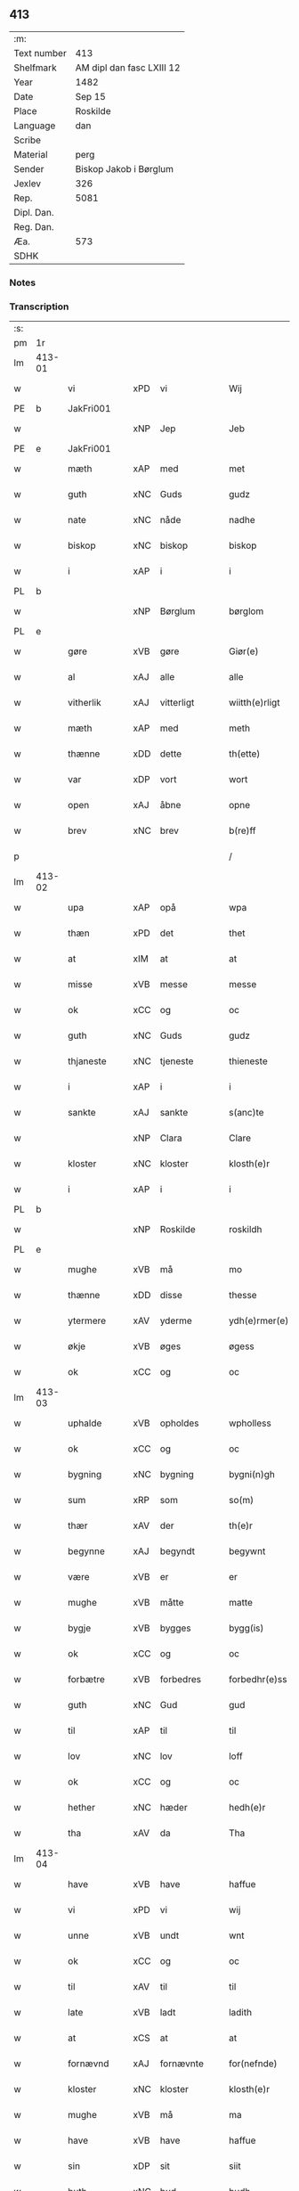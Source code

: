 ** 413
| :m:         |                           |
| Text number | 413                       |
| Shelfmark   | AM dipl dan fasc LXIII 12 |
| Year        | 1482                      |
| Date        | Sep 15                    |
| Place       | Roskilde                  |
| Language    | dan                       |
| Scribe      |                           |
| Material    | perg                      |
| Sender      | Biskop Jakob i Børglum    |
| Jexlev      | 326                       |
| Rep.        | 5081                      |
| Dipl. Dan.  |                           |
| Reg. Dan.   |                           |
| Æa.         | 573                       |
| SDHK        |                           |

*** Notes


*** Transcription
| :s: |        |             |     |             |   |                   |              |   |   |   |   |     |   |   |    |        |
| pm  |     1r |             |     |             |   |                   |              |   |   |   |   |     |   |   |    |        |
| lm  | 413-01 |             |     |             |   |                   |              |   |   |   |   |     |   |   |    |        |
| w   |        | vi          | xPD | vi          |   | Wij               | Wij          |   |   |   |   | dan |   |   |    | 413-01 |
| PE  |      b | JakFri001   |     |             |   |                   |              |   |   |   |   |     |   |   |    |        |
| w   |        |             | xNP | Jep         |   | Jeb               | Jeb          |   |   |   |   | dan |   |   |    | 413-01 |
| PE  |      e | JakFri001   |     |             |   |                   |              |   |   |   |   |     |   |   |    |        |
| w   |        | mæth        | xAP | med         |   | met               | met          |   |   |   |   | dan |   |   |    | 413-01 |
| w   |        | guth        | xNC | Guds        |   | gudz              | gudz         |   |   |   |   | dan |   |   |    | 413-01 |
| w   |        | nate        | xNC | nåde        |   | nadhe             | nadhe        |   |   |   |   | dan |   |   |    | 413-01 |
| w   |        | biskop      | xNC | biskop      |   | biskop            | biſkop       |   |   |   |   | dan |   |   |    | 413-01 |
| w   |        | i           | xAP | i           |   | i                 | i            |   |   |   |   | dan |   |   |    | 413-01 |
| PL  |      b |             |     |             |   |                   |              |   |   |   |   |     |   |   |    |        |
| w   |        |             | xNP | Børglum     |   | børglom           | bøꝛglo      |   |   |   |   | dan |   |   |    | 413-01 |
| PL  |      e |             |     |             |   |                   |              |   |   |   |   |     |   |   |    |        |
| w   |        | gøre        | xVB | gøre        |   | Giør(e)           | Gıøꝛ        |   |   |   |   | dan |   |   |    | 413-01 |
| w   |        | al          | xAJ | alle        |   | alle              | alle         |   |   |   |   | dan |   |   |    | 413-01 |
| w   |        | vitherlik   | xAJ | vitterligt  |   | wiitth(e)rligt    | wiitthꝛligt |   |   |   |   | dan |   |   |    | 413-01 |
| w   |        | mæth        | xAP | med         |   | meth              | meth         |   |   |   |   | dan |   |   |    | 413-01 |
| w   |        | thænne      | xDD | dette       |   | th(ette)          | thꝫͤ          |   |   |   |   | dan |   |   |    | 413-01 |
| w   |        | var         | xDP | vort        |   | wort              | woꝛt         |   |   |   |   | dan |   |   |    | 413-01 |
| w   |        | open        | xAJ | åbne        |   | opne              | opne         |   |   |   |   | dan |   |   |    | 413-01 |
| w   |        | brev        | xNC | brev        |   | b(re)ff           | b̅ff          |   |   |   |   | dan |   |   |    | 413-01 |
| p   |        |             |     |             |   | /                 | /            |   |   |   |   | dan |   |   |    | 413-01 |
| lm  | 413-02 |             |     |             |   |                   |              |   |   |   |   |     |   |   |    |        |
| w   |        | upa         | xAP | opå         |   | wpa               | wpa          |   |   |   |   | dan |   |   |    | 413-02 |
| w   |        | thæn        | xPD | det         |   | thet              | thet         |   |   |   |   | dan |   |   |    | 413-02 |
| w   |        | at          | xIM | at          |   | at                | at           |   |   |   |   | dan |   |   |    | 413-02 |
| w   |        | misse       | xVB | messe       |   | messe             | meſſe        |   |   |   |   | dan |   |   |    | 413-02 |
| w   |        | ok          | xCC | og          |   | oc                | oc           |   |   |   |   | dan |   |   |    | 413-02 |
| w   |        | guth        | xNC | Guds        |   | gudz              | gudz         |   |   |   |   | dan |   |   |    | 413-02 |
| w   |        | thjaneste   | xNC | tjeneste    |   | thieneste         | thieneſte    |   |   |   |   | dan |   |   |    | 413-02 |
| w   |        | i           | xAP | i           |   | i                 | i            |   |   |   |   | dan |   |   |    | 413-02 |
| w   |        | sankte      | xAJ | sankte      |   | s(anc)te          | ſte̅          |   |   |   |   | dan |   |   |    | 413-02 |
| w   |        |             | xNP | Clara       |   | Clare             | Claꝛe        |   |   |   |   | dan |   |   |    | 413-02 |
| w   |        | kloster     | xNC | kloster     |   | klosth(e)r        | kloſthꝛ     |   |   |   |   | dan |   |   |    | 413-02 |
| w   |        | i           | xAP | i           |   | i                 | i            |   |   |   |   | dan |   |   |    | 413-02 |
| PL  |      b |             |     |             |   |                   |              |   |   |   |   |     |   |   |    |        |
| w   |        |             | xNP | Roskilde    |   | roskildh          | roſkildh     |   |   |   |   | dan |   |   |    | 413-02 |
| PL  |      e |             |     |             |   |                   |              |   |   |   |   |     |   |   |    |        |
| w   |        | mughe       | xVB | må          |   | mo                | mo           |   |   |   |   | dan |   |   |    | 413-02 |
| w   |        | thænne      | xDD | disse       |   | thesse            | theſſe       |   |   |   |   | dan |   |   |    | 413-02 |
| w   |        | ytermere    | xAV | yderme      |   | ydh(e)rmer(e)     | ÿdhꝛmeꝛ    |   |   |   |   | dan |   |   |    | 413-02 |
| w   |        | økje        | xVB | øges        |   | øgess             | øgeſſ        |   |   |   |   | dan |   |   |    | 413-02 |
| w   |        | ok          | xCC | og          |   | oc                | oc           |   |   |   |   | dan |   |   |    | 413-02 |
| lm  | 413-03 |             |     |             |   |                   |              |   |   |   |   |     |   |   |    |        |
| w   |        | uphalde     | xVB | opholdes    |   | wpholless         | wpholleſſ    |   |   |   |   | dan |   |   |    | 413-03 |
| w   |        | ok          | xCC | og          |   | oc                | oc           |   |   |   |   | dan |   |   |    | 413-03 |
| w   |        | bygning     | xNC | bygning     |   | bygni(n)gh        | bÿgnı̅gh      |   |   |   |   | dan |   |   |    | 413-03 |
| w   |        | sum         | xRP | som         |   | so(m)             | ſo̅           |   |   |   |   | dan |   |   |    | 413-03 |
| w   |        | thær        | xAV | der         |   | th(e)r            | thꝛ         |   |   |   |   | dan |   |   |    | 413-03 |
| w   |        | begynne     | xAJ | begyndt     |   | begywnt           | begÿwnt      |   |   |   |   | dan |   |   |    | 413-03 |
| w   |        | være        | xVB | er          |   | er                | eꝛ           |   |   |   |   | dan |   |   |    | 413-03 |
| w   |        | mughe       | xVB | måtte       |   | matte             | matte        |   |   |   |   | dan |   |   |    | 413-03 |
| w   |        | bygje       | xVB | bygges      |   | bygg(is)          | bÿggꝭ        |   |   |   |   | dan |   |   |    | 413-03 |
| w   |        | ok          | xCC | og          |   | oc                | oc           |   |   |   |   | dan |   |   |    | 413-03 |
| w   |        | forbætre    | xVB | forbedres   |   | forbedhr(e)ss     | foꝛbedhꝛſſ  |   |   |   |   | dan |   |   |    | 413-03 |
| w   |        | guth        | xNC | Gud         |   | gud               | gud          |   |   |   |   | dan |   |   |    | 413-03 |
| w   |        | til         | xAP | til         |   | til               | tıl          |   |   |   |   | dan |   |   |    | 413-03 |
| w   |        | lov         | xNC | lov         |   | loff              | loff         |   |   |   |   | dan |   |   |    | 413-03 |
| w   |        | ok          | xCC | og          |   | oc                | oc           |   |   |   |   | dan |   |   |    | 413-03 |
| w   |        | hether      | xNC | hæder       |   | hedh(e)r          | hedhꝛ       |   |   |   |   | dan |   |   |    | 413-03 |
| w   |        | tha         | xAV | da          |   | Tha               | Tha          |   |   |   |   | dan |   |   |    | 413-03 |
| lm  | 413-04 |             |     |             |   |                   |              |   |   |   |   |     |   |   |    |        |
| w   |        | have        | xVB | have        |   | haffue            | haffűe       |   |   |   |   | dan |   |   |    | 413-04 |
| w   |        | vi          | xPD | vi          |   | wij               | wij          |   |   |   |   | dan |   |   |    | 413-04 |
| w   |        | unne        | xVB | undt        |   | wnt               | wnt          |   |   |   |   | dan |   |   |    | 413-04 |
| w   |        | ok          | xCC | og          |   | oc                | oc           |   |   |   |   | dan |   |   |    | 413-04 |
| w   |        | til         | xAV | til         |   | til               | tıl          |   |   |   |   | dan |   |   |    | 413-04 |
| w   |        | late        | xVB | ladt        |   | ladith            | ladith       |   |   |   |   | dan |   |   |    | 413-04 |
| w   |        | at          | xCS | at          |   | at                | at           |   |   |   |   | dan |   |   |    | 413-04 |
| w   |        | fornævnd    | xAJ | fornævnte   |   | for(nefnde)       | foꝛᷠͤ          |   |   |   |   | dan |   |   |    | 413-04 |
| w   |        | kloster     | xNC | kloster     |   | klosth(e)r        | kloſthꝛ     |   |   |   |   | dan |   |   |    | 413-04 |
| w   |        | mughe       | xVB | må          |   | ma                | ma           |   |   |   |   | dan |   |   |    | 413-04 |
| w   |        | have        | xVB | have        |   | haffue            | haffűe       |   |   |   |   | dan |   |   |    | 413-04 |
| w   |        | sin         | xDP | sit         |   | siit              | ſiit         |   |   |   |   | dan |   |   |    | 413-04 |
| w   |        | buth        | xNC | bud         |   | budh              | bűdh         |   |   |   |   | dan |   |   |    | 413-04 |
| w   |        | i           | xAP | i           |   | i                 | i            |   |   |   |   | dan |   |   |    | 413-04 |
| w   |        | var         | xDP | vort        |   | wort              | woꝛt         |   |   |   |   | dan |   |   |    | 413-04 |
| w   |        | biskopsdøme | xNC | bispdom     |   | bispdo(m)         | bıſpdo̅       |   |   |   |   | dan |   |   |    | 413-04 |
| w   |        | i           | xAP | i           |   | i                 | i            |   |   |   |   | dan |   |   |    | 413-04 |
| w   |        | ti          | xNA | ti          |   | thii              | thii         |   |   |   |   | dan |   |   |    | 413-04 |
| w   |        | ar          | xNC | år          |   | aar               | aar          |   |   |   |   | dan |   |   |    | 413-04 |
| w   |        | næst        | xAV | næst        |   | nest              | neſt         |   |   |   |   | dan |   |   |    | 413-04 |
| lm  | 413-05 |             |     |             |   |                   |              |   |   |   |   |     |   |   |    |        |
| w   |        | hær         | xAV | her         |   | h(er)             | h̅            |   |   |   |   | dan |   |   |    | 413-05 |
| w   |        | æfter       | xAV | efter       |   | effth(e)r         | effthꝛ      |   |   |   |   | dan |   |   |    | 413-05 |
| w   |        | kome        | xVB | kommende    |   | ko(m)me(n)d(e)    | ko̅me̅        |   |   |   |   | dan |   |   |    | 413-05 |
| w   |        | æfter       | xAV | efter       |   | effth(e)r         | effthꝛ      |   |   |   |   | dan |   |   |    | 413-05 |
| w   |        | goth        | xAJ | godt        |   | gott              | gott         |   |   |   |   | dan |   |   |    | 413-05 |
| w   |        | folks       | xNC | folks       |   | folks             | folk        |   |   |   |   | dan |   |   |    | 413-05 |
| w   |        | almuse      | xNC | almisse     |   | almwsse           | almwſſe      |   |   |   |   | dan |   |   |    | 413-05 |
| w   |        | upa         | xAP | opå         |   | wpa               | wpa          |   |   |   |   | dan |   |   |    | 413-05 |
| w   |        |             | xNP | Skagen      |   | skaffuendh        | ſkaffuendh   |   |   |   |   | dan |   |   |    | 413-05 |
| w   |        |             | xNP | hals        |   | halsse            | halſſe       |   |   |   |   | dan |   |   |    | 413-05 |
| w   |        | ok          | xCC | og          |   | oc                | oc           |   |   |   |   | dan |   |   |    | 413-05 |
| w   |        | annerstaths | xAV | andetsteds  |   | a(n)dh(e)rstedz   | a̅dhꝛſtedz   |   |   |   |   | dan |   |   |    | 413-05 |
| w   |        | sum         | xRP | som         |   | so(m)             | ſo̅           |   |   |   |   | dan |   |   |    | 413-05 |
| w   |        | fiskelæghe  | xNC | fiskerlejer |   | fiskeleyer        | fıſkeleÿer   |   |   |   |   | dan |   |   |    | 413-05 |
| w   |        | være        | xVB | ere         |   | er(e)             | eꝛ          |   |   |   |   | dan |   |   |    | 413-05 |
| lm  | 413-06 |             |     |             |   |                   |              |   |   |   |   |     |   |   |    |        |
| w   |        | i           | xAP | i           |   | i                 | i            |   |   |   |   | dan |   |   |    | 413-06 |
| w   |        | var         | xDP | vort        |   | wort              | woꝛt         |   |   |   |   | dan |   |   |    | 413-06 |
| w   |        | fornævnd    | xAJ | fornævnte   |   | for(nefnde)       | foꝛᷠͤ          |   |   |   |   | dan |   |   |    | 413-06 |
| w   |        | biskopsdom  | xNC | biskopsdom  |   | biskopsdom        | bıſkopſdo   |   |   |   |   | dan |   |   |    | 413-06 |
| w   |        | thi         | xCS | thi         |   | Thij              | Thij         |   |   |   |   | dan |   |   |    | 413-06 |
| w   |        | bithje      | xVB | bede        |   | bethe             | bethe        |   |   |   |   | dan |   |   |    | 413-06 |
| w   |        | ok          | xCC | og          |   | oc                | oc           |   |   |   |   | dan |   |   |    | 413-06 |
| w   |        | bjuthe      | xVB | byde        |   | bywdhe            | bywdhe       |   |   |   |   | dan |   |   |    | 413-06 |
| w   |        | vi          | xPD | vi          |   | wij               | wij          |   |   |   |   | dan |   |   |    | 413-06 |
| w   |        | i           | xPD | eder        |   | eth(e)r           | ethꝛ        |   |   |   |   | dan |   |   |    | 413-06 |
| w   |        | al          | xAJ | alle        |   | alle              | alle         |   |   |   |   | dan |   |   |    | 413-06 |
| w   |        | var         | xDP | vore        |   | wor(e)            | woꝛ         |   |   |   |   | dan |   |   |    | 413-06 |
| w   |        | præst       | xNC | præster     |   | p(re)ster(e)      | p̅ſteꝛ       |   |   |   |   | dan |   |   |    | 413-06 |
| w   |        | til         | xAP | til         |   | til               | tıl          |   |   |   |   | dan |   |   |    | 413-06 |
| w   |        | hvæs        | xPD | hvis        |   | hwess             | hweſſ        |   |   |   |   | dan |   |   |    | 413-06 |
| w   |        | nærværelse  | xNC | nærværelse  |   | nerwer(e)lsse     | neꝛweꝛlſſe  |   |   |   |   | dan |   |   |    | 413-06 |
| lm  | 413-07 |             |     |             |   |                   |              |   |   |   |   |     |   |   |    |        |
| w   |        | fornævnd    | xAJ | fornævnte   |   | for(nefnde)       | foꝛᷠͤ          |   |   |   |   | dan |   |   |    | 413-07 |
| w   |        | kloster     | xNC | klosters    |   | klosth(e)rs       | kloſthꝛ̅ſ     |   |   |   |   | dan |   |   |    | 413-07 |
| w   |        | buth        | xNC | bud         |   | budh              | bűdh         |   |   |   |   | dan |   |   |    | 413-07 |
| w   |        | hængje      | xVB | hænger      |   | hengdh(e)r        | hengdhꝛ     |   |   |   |   | dan |   |   |    | 413-07 |
| w   |        | til         | xAV | til         |   | til               | tıl          |   |   |   |   | dan |   |   |    | 413-07 |
| w   |        | at          | xIM | at          |   | at                | at           |   |   |   |   | dan |   |   |    | 413-07 |
| w   |        | kome        | xVB | komme       |   | ko(m)me           | ko̅me         |   |   |   |   | dan |   |   |    | 413-07 |
| w   |        | at          | xIM | at          |   | at                | at           |   |   |   |   | dan |   |   | =  | 413-07 |
| w   |        | i           | xAP | i           |   | i                 | i            |   |   |   |   | dan |   |   | == | 413-07 |
| w   |        | ??          | XX  | ??          |   | foerde            | foeꝛde       |   |   |   |   | dan |   |   |    | 413-07 |
| w   |        | ok          | xCC | og          |   | oc                | oc           |   |   |   |   | dan |   |   |    | 413-07 |
| w   |        | frome       | xVB | fromme      |   | fro(m)me          | fro̅me        |   |   |   |   | dan |   |   |    | 413-07 |
| w   |        | thæn        | xPD | det         |   | thet              | thet         |   |   |   |   | dan |   |   |    | 413-07 |
| w   |        | til         | xAV | til         |   | til               | tıl          |   |   |   |   | dan |   |   |    | 413-07 |
| w   |        | thi         | xCS | thi         |   | thj               | thȷ          |   |   |   |   | dan |   |   |    | 413-07 |
| w   |        | bætst       | xAJ | bedste      |   | beste             | beſte        |   |   |   |   | dan |   |   |    | 413-07 |
| w   |        | fore        | xAP | for         |   | for(e)            | foꝛ         |   |   |   |   | dan |   |   |    | 413-07 |
| w   |        | guth        | xNC | Gud         |   | gud(e)            | gu          |   |   |   |   | dan |   |   |    | 413-07 |
| w   |        | skyld       | xNC | skyld       |   | skuld             | ſkűld        |   |   |   |   | dan |   |   |    | 413-07 |
| lm  | 413-08 |             |     |             |   |                   |              |   |   |   |   |     |   |   |    |        |
| w   |        | ok          | xCC | og          |   | oc                | oc           |   |   |   |   | dan |   |   |    | 413-08 |
| w   |        | sankte      | xAJ | sankte      |   | s(anc)te          | ſte̅          |   |   |   |   | dan |   |   |    | 413-08 |
| w   |        |             | xNP | Clara       |   | clare             | claꝛe        |   |   |   |   | dan |   |   |    | 413-08 |
| w   |        | ok          | xCC | og          |   | Och               | Och          |   |   |   |   | dan |   |   |    | 413-08 |
| w   |        | give        | xVB | give        |   | giffue            | giffue       |   |   |   |   | dan |   |   |    | 413-08 |
| w   |        | vi          | xPD | vi          |   | wij               | wij          |   |   |   |   | dan |   |   |    | 413-08 |
| w   |        | thæn        | xPD | dem         |   | th(e)m            | thm̅          |   |   |   |   | dan |   |   |    | 413-08 |
| w   |        | al          | xAJ | alle        |   | alle              | alle         |   |   |   |   | dan |   |   |    | 413-08 |
| w   |        | sum         | xRP | som         |   | so(m)             | ſo̅           |   |   |   |   | dan |   |   |    | 413-08 |
| w   |        | fornævnd    | xAJ | fornævnte   |   | for(nefnde)       | foꝛᷠͤ          |   |   |   |   | dan |   |   |    | 413-08 |
| w   |        | kloster     | xNC | kloster     |   | klost(e)r         | kloſtꝛ      |   |   |   |   | dan |   |   |    | 413-08 |
| w   |        | hjalpe      | xVB | hjælper     |   | hielp(er)         | hielꝑ        |   |   |   |   | dan |   |   |    | 413-08 |
| w   |        | af          | xAP | af          |   | aff               | aff          |   |   |   |   | dan |   |   |    | 413-08 |
| w   |        | thæn        | xPD | deres       |   | theress           | theꝛeſſ      |   |   |   |   | dan |   |   |    | 413-08 |
| w   |        | almuse      | xNC | almisse     |   | almwsse           | almwſſe      |   |   |   |   | dan |   |   |    | 413-08 |
| n   |        |             |     |             |   | xl                | xl           |   |   |   |   | lat |   |   |    | 413-08 |
| w   |        |             |     |             |   | dies              | dıeſ         |   |   |   |   | lat |   |   |    | 413-08 |
| w   |        |             |     |             |   | indul(genciarum)  | indulꝛꝭ      |   |   |   |   | lat |   |   |    | 413-08 |
| lm  | 413-09 |             |     |             |   |                   |              |   |   |   |   |     |   |   |    |        |
| w   |        |             |     |             |   | de                | de           |   |   |   |   | lat |   |   |    | 413-09 |
| w   |        |             |     |             |   | j(n)iu(n)ct(is)   | ȷ̅ıu̅ctꝭ       |   |   |   |   | lat |   |   |    | 413-09 |
| w   |        |             |     |             |   | eiis              | eııſ         |   |   |   |   | lat |   |   |    | 413-09 |
| w   |        |             |     |             |   | pe(n)ite(ntiis)   | pe̅ıteͭͥͥᷤ        |   |   |   |   | lat |   |   |    | 413-09 |
| w   |        | af          | xAP | af          |   | aff               | aff          |   |   |   |   | dan |   |   |    | 413-09 |
| w   |        | thæn        | xPD | den         |   | th(e)n            | thn̅          |   |   |   |   | dan |   |   |    | 413-09 |
| w   |        | nate        | xNC | nåde        |   | nadhe             | nadhe        |   |   |   |   | dan |   |   |    | 413-09 |
| w   |        | sum         | xRP | som         |   | so(m)             | ſo̅           |   |   |   |   | dan |   |   |    | 413-09 |
| w   |        | guth        | xNC | Gud         |   | gudh              | gűdh         |   |   |   |   | dan |   |   |    | 413-09 |
| w   |        | have        | xVB | har         |   | haffur            | haffur       |   |   |   |   | dan |   |   |    | 413-09 |
| w   |        | unne        | xVB | undt        |   | wn(n)tt           | wn̅tt         |   |   |   |   | dan |   |   |    | 413-09 |
| w   |        | vi          | xPD | os          |   | oss               | oſſ          |   |   |   |   | dan |   |   |    | 413-09 |
| w   |        |             |     |             |   | Jn                | Jn           |   |   |   |   | lat |   |   |    | 413-09 |
| w   |        |             |     |             |   | k(ui)u(s)         | ku         |   |   |   |   | lat |   |   |    | 413-09 |
| w   |        |             |     |             |   | r(e)i             | ri          |   |   |   |   | lat |   |   |    | 413-09 |
| w   |        |             |     |             |   | testi(m)o(niu)m   | teſtı̅om      |   |   |   |   | lat |   |   |    | 413-09 |
| w   |        |             |     |             |   | sig(illum)        | ſıgꝭͫ         |   |   |   |   | lat |   |   |    | 413-09 |
| w   |        |             |     |             |   | n(ost)r(u)m       | nr̅m          |   |   |   |   | lat |   |   |    | 413-09 |
| lm  | 413-10 |             |     |             |   |                   |              |   |   |   |   |     |   |   |    |        |
| w   |        |             |     |             |   | p(rese)n(ti)b(us) | pn̅b         |   |   |   |   | lat |   |   |    | 413-10 |
| w   |        |             |     |             |   | est               | eſt          |   |   |   |   | lat |   |   |    | 413-10 |
| w   |        |             |     |             |   | App(e)ns(um)      | An̅ſ        |   |   |   |   | lat |   |   |    | 413-10 |
| w   |        |             |     |             |   | Dat(um)           | Datͫ          |   |   |   |   | lat |   |   |    | 413-10 |
| PL  |      b |             |     |             |   |                   |              |   |   |   |   |     |   |   |    |        |
| w   |        |             |     |             |   | roskiild(is)      | roſkiil     |   |   |   |   | lat |   |   |    | 413-10 |
| PL  |      e |             |     |             |   |                   |              |   |   |   |   |     |   |   |    |        |
| w   |        |             |     |             |   | An(n)o            | An̅o          |   |   |   |   | lat |   |   |    | 413-10 |
| w   |        |             |     |             |   | d(omi)ni          | dn̅ı          |   |   |   |   | lat |   |   |    | 413-10 |
| n   |        |             |     |             |   | mcdlxxx           | cdlxxx      |   |   |   |   | lat |   |   |    | 413-10 |
| w   |        |             |     |             |   | s(e)c(un)da       | ſcda̅         |   |   |   |   | lat |   |   |    | 413-10 |
| w   |        |             |     |             |   | die               | dıe          |   |   |   |   | lat |   |   |    | 413-10 |
| w   |        |             |     |             |   | oct(avis)         | octꝭͦ         |   |   |   |   | lat |   |   |    | 413-10 |
| w   |        |             |     |             |   | nati(vita)t(is)   | natı̅tꝭ       |   |   |   |   | lat |   |   |    | 413-10 |
| w   |        |             |     |             |   | b(ea)te           | bte̅          |   |   |   |   | lat |   |   |    | 413-10 |
| w   |        |             |     |             |   | ma(ri)e           | mae         |   |   |   |   | lat |   |   |    | 413-10 |
| w   |        |             |     |             |   | v(ir)g(inis)      | vgꝭ         |   |   |   |   | lat |   |   |    | 413-10 |
| w   |        |             |     |             |   | gl(ori)ose        | gl̅oſe        |   |   |   |   | lat |   |   |    | 413-10 |
| :e: |        |             |     |             |   |                   |              |   |   |   |   |     |   |   |    |        |
|     |        |             |     |             |   |                   |              |   |   |   |   |     |   |   |    |        |
